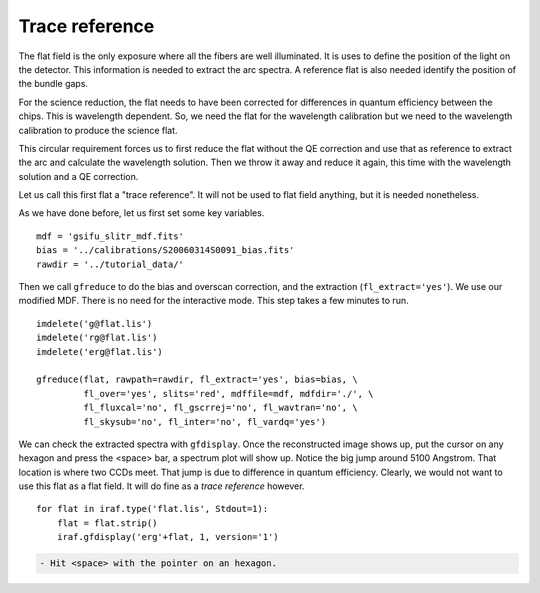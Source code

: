 .. preprocflat.rst

.. _preprocflat:

***************
Trace reference
***************
.. image:: _graphics/GMOSIFU-ProcessChart_Science.png
   :scale: 20%
   :align: right

.. image:: _graphics/GMOSIFU-DRChart_MDF.png
   :scale: 20%
   :align: right


The flat field is the only exposure where all the fibers are well illuminated.
It is uses to define the position of the light on the detector.  This
information is needed to extract the arc spectra.  A reference flat is also
needed identify the position of the bundle gaps.

For the science reduction, the flat needs to have been corrected for
differences in quantum efficiency between the chips.  This is wavelength
dependent. So, we need the flat for the wavelength calibration but we need
to the wavelength calibration to produce the science flat.

This circular requirement forces us to first reduce the flat without the
QE correction and use that as reference to extract the arc and calculate
the wavelength solution.  Then we throw it away and reduce it again, this
time with the wavelength solution and a QE correction.

Let us call this first flat a "trace reference".  It will not be used to
flat field anything, but it is needed nonetheless.

As we have done before, let us first set some key variables.

::

    mdf = 'gsifu_slitr_mdf.fits'
    bias = '../calibrations/S20060314S0091_bias.fits'
    rawdir = '../tutorial_data/'

Then we call ``gfreduce`` to do the bias and overscan correction, and
the extraction (``fl_extract='yes'``).  We use our modified MDF.  There
is no need for the interactive mode.  This step takes a few minutes to run.

.. 5 minutes

::

    imdelete('g@flat.lis')
    imdelete('rg@flat.lis')
    imdelete('erg@flat.lis')

    gfreduce(flat, rawpath=rawdir, fl_extract='yes', bias=bias, \
             fl_over='yes', slits='red', mdffile=mdf, mdfdir='./', \
             fl_fluxcal='no', fl_gscrrej='no', fl_wavtran='no', \
             fl_skysub='no', fl_inter='no', fl_vardq='yes')


We can check the extracted spectra with ``gfdisplay``.  Once the reconstructed
image shows up, put the cursor on any hexagon and press the <space> bar,
a spectrum plot will show up.  Notice the big jump around 5100 Angstrom.  That
location is where two CCDs meet.  That jump is due to difference in quantum
efficiency.  Clearly, we would not want to use this flat as a flat field.  It
will do fine as a *trace reference* however.

::

    for flat in iraf.type('flat.lis', Stdout=1):
        flat = flat.strip()
        iraf.gfdisplay('erg'+flat, 1, version='1')

.. code-block:: text

    - Hit <space> with the pointer on an hexagon.

.. image:: _graphics/FlatQEJump.png
   :scale: 90 %
   :align: center

